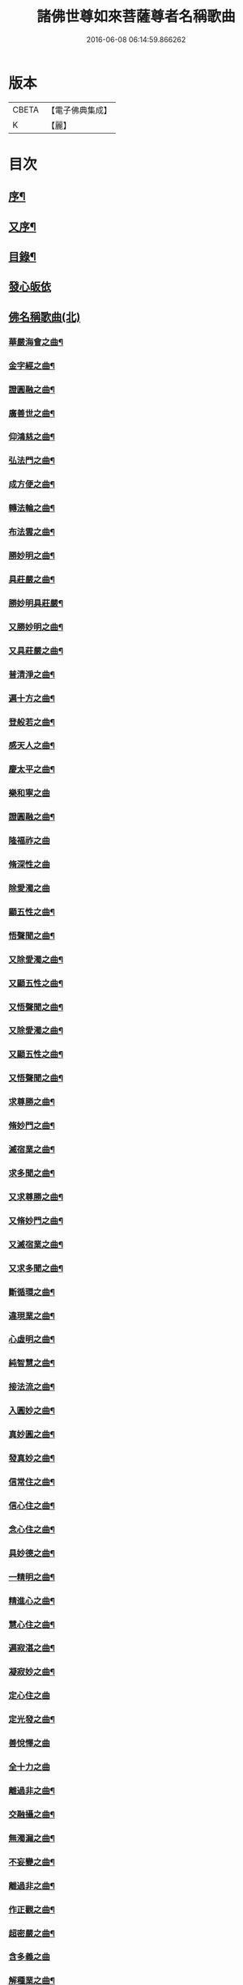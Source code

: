 #+TITLE: 諸佛世尊如來菩薩尊者名稱歌曲 
#+DATE: 2016-06-08 06:14:59.866262

* 版本
 |     CBETA|【電子佛典集成】|
 |         K|【麗】     |

* 目次
** [[file:KR6s0065_001.txt::001-0331a1][序¶]]
** [[file:KR6s0065_001.txt::001-0333a6][又序¶]]
** [[file:KR6s0065_001.txt::001-0341a7][目錄¶]]
** [[file:KR6s0065_001.txt::001-0354a1][發心皈依]]
** [[file:KR6s0065_001.txt::001-0355a2][佛名稱歌曲(北)]]
*** [[file:KR6s0065_001.txt::001-0355a3][華嚴海會之曲¶]]
*** [[file:KR6s0065_002.txt::002-0363a2][金字經之曲¶]]
*** [[file:KR6s0065_002.txt::002-0368b7][證圓融之曲¶]]
*** [[file:KR6s0065_002.txt::002-0373a4][廣善世之曲¶]]
*** [[file:KR6s0065_002.txt::002-0385b9][仰鴻慈之曲¶]]
*** [[file:KR6s0065_002.txt::002-0387b9][弘法門之曲¶]]
*** [[file:KR6s0065_003.txt::003-0395a2][成方便之曲¶]]
*** [[file:KR6s0065_003.txt::003-0396b9][轉法輪之曲¶]]
*** [[file:KR6s0065_003.txt::003-0398a9][布法雲之曲¶]]
*** [[file:KR6s0065_003.txt::003-0400a9][勝妙明之曲¶]]
*** [[file:KR6s0065_003.txt::003-0400b3][具莊嚴之曲¶]]
*** [[file:KR6s0065_003.txt::003-0400b8][勝妙明具莊嚴¶]]
*** [[file:KR6s0065_003.txt::003-0401a5][又勝妙明之曲¶]]
*** [[file:KR6s0065_003.txt::003-0401a9][又具莊嚴之曲¶]]
*** [[file:KR6s0065_003.txt::003-0411b2][普清淨之曲¶]]
*** [[file:KR6s0065_003.txt::003-0411b8][遍十方之曲¶]]
*** [[file:KR6s0065_003.txt::003-0421a2][登般若之曲¶]]
*** [[file:KR6s0065_004.txt::004-0425a2][感天人之曲¶]]
*** [[file:KR6s0065_004.txt::004-0430b3][慶太平之曲¶]]
*** [[file:KR6s0065_004.txt::004-0434b10][樂和寧之曲]]
*** [[file:KR6s0065_004.txt::004-0435a5][證圓融之曲¶]]
*** [[file:KR6s0065_004.txt::004-0438a10][隆福祚之曲]]
*** [[file:KR6s0065_004.txt::004-0444b10][脩深性之曲]]
*** [[file:KR6s0065_004.txt::004-0448b10][除愛濁之曲]]
*** [[file:KR6s0065_004.txt::004-0449a5][顯五性之曲¶]]
*** [[file:KR6s0065_004.txt::004-0449b5][悟聲聞之曲¶]]
*** [[file:KR6s0065_004.txt::004-0449b10][又除愛濁之曲¶]]
*** [[file:KR6s0065_004.txt::004-0450a4][又顯五性之曲¶]]
*** [[file:KR6s0065_004.txt::004-0450b4][又悟聲聞之曲¶]]
*** [[file:KR6s0065_004.txt::004-0450b9][又除愛濁之曲¶]]
*** [[file:KR6s0065_004.txt::004-0451a3][又顯五性之曲¶]]
*** [[file:KR6s0065_004.txt::004-0451b3][又悟聲聞之曲¶]]
*** [[file:KR6s0065_004.txt::004-0451b8][求尊勝之曲¶]]
*** [[file:KR6s0065_004.txt::004-0452a3][脩妙門之曲¶]]
*** [[file:KR6s0065_004.txt::004-0452a8][滅宿業之曲¶]]
*** [[file:KR6s0065_004.txt::004-0452b2][求多聞之曲¶]]
*** [[file:KR6s0065_004.txt::004-0452b5][又求尊勝之曲¶]]
*** [[file:KR6s0065_004.txt::004-0452b10][又脩妙門之曲¶]]
*** [[file:KR6s0065_004.txt::004-0453a5][又滅宿業之曲¶]]
*** [[file:KR6s0065_004.txt::004-0453a9][又求多聞之曲¶]]
*** [[file:KR6s0065_005.txt::005-0455a2][斷循環之曲¶]]
*** [[file:KR6s0065_005.txt::005-0455b5][違現業之曲¶]]
*** [[file:KR6s0065_005.txt::005-0456a3][心虛明之曲¶]]
*** [[file:KR6s0065_005.txt::005-0456a9][純智慧之曲¶]]
*** [[file:KR6s0065_005.txt::005-0456b7][接法流之曲¶]]
*** [[file:KR6s0065_005.txt::005-0457a3][入圓妙之曲¶]]
*** [[file:KR6s0065_005.txt::005-0457b7][真妙圓之曲¶]]
*** [[file:KR6s0065_005.txt::005-0458a9][發真妙之曲¶]]
*** [[file:KR6s0065_005.txt::005-0458b7][信常住之曲¶]]
*** [[file:KR6s0065_005.txt::005-0459a9][信心住之曲¶]]
*** [[file:KR6s0065_005.txt::005-0459b9][念心住之曲¶]]
*** [[file:KR6s0065_005.txt::005-0460a9][具妙德之曲¶]]
*** [[file:KR6s0065_005.txt::005-0460b7][一精明之曲¶]]
*** [[file:KR6s0065_005.txt::005-0461a5][精進心之曲¶]]
*** [[file:KR6s0065_005.txt::005-0461b3][慧心住之曲¶]]
*** [[file:KR6s0065_005.txt::005-0462a5][遍寂湛之曲¶]]
*** [[file:KR6s0065_005.txt::005-0462b5][凝寂妙之曲¶]]
*** [[file:KR6s0065_005.txt::005-0462b10][定心住之曲]]
*** [[file:KR6s0065_005.txt::005-0463b7][定光發之曲¶]]
*** [[file:KR6s0065_005.txt::005-0464a10][善悅懌之曲]]
*** [[file:KR6s0065_005.txt::005-0464b10][全十力之曲]]
*** [[file:KR6s0065_005.txt::005-0465a7][離過非之曲¶]]
*** [[file:KR6s0065_005.txt::005-0465b9][交融攝之曲¶]]
*** [[file:KR6s0065_005.txt::005-0466b9][無濁漏之曲¶]]
*** [[file:KR6s0065_005.txt::005-0467b4][不妄變之曲¶]]
*** [[file:KR6s0065_005.txt::005-0468b4][離過非之曲¶]]
*** [[file:KR6s0065_005.txt::005-0469a9][作正觀之曲¶]]
*** [[file:KR6s0065_005.txt::005-0471a6][超密嚴之曲¶]]
*** [[file:KR6s0065_005.txt::005-0471b10][含多義之曲]]
*** [[file:KR6s0065_005.txt::005-0475b6][解種業之曲¶]]
*** [[file:KR6s0065_005.txt::005-0476b4][證不退之曲¶]]
*** [[file:KR6s0065_005.txt::005-0477b9][聚灌頂之曲¶]]
*** [[file:KR6s0065_005.txt::005-0479a4][傳法偈之曲¶]]
*** [[file:KR6s0065_005.txt::005-0480a9][得安隱之曲¶]]
*** [[file:KR6s0065_005.txt::005-0481b4][樂住法之曲¶]]
*** [[file:KR6s0065_005.txt::005-0482b4][滅受想之曲¶]]
*** [[file:KR6s0065_005.txt::005-0483b4][善利益之曲¶]]
*** [[file:KR6s0065_005.txt::005-0483b10][無盡行之曲]]
*** [[file:KR6s0065_005.txt::005-0484a6][具靈相之曲¶]]
*** [[file:KR6s0065_005.txt::005-0484a10][頓覺悟之曲]]
*** [[file:KR6s0065_005.txt::005-0484b7][具妙德之曲¶]]
*** [[file:KR6s0065_005.txt::005-0485a3][歡喜行之曲¶]]
*** [[file:KR6s0065_005.txt::005-0485a10][善現行之曲]]
*** [[file:KR6s0065_005.txt::005-0485b5][不退心之曲¶]]
*** [[file:KR6s0065_005.txt::005-0486b5][回慈光之曲¶]]
** [[file:KR6s0065_005.txt::005-0487b9][世尊名稱歌曲(北)]]
*** [[file:KR6s0065_005.txt::005-0487b10][隆福祚之曲¶]]
*** [[file:KR6s0065_005.txt::005-0488a6][勝妙明之曲¶]]
*** [[file:KR6s0065_005.txt::005-0488a10][具莊嚴之曲¶]]
** [[file:KR6s0065_006.txt::006-0489a1][如來名稱歌曲(北)]]
*** [[file:KR6s0065_006.txt::006-0489a2][弘三界之曲¶]]
*** [[file:KR6s0065_006.txt::006-0491b5][普清淨之曲¶]]
*** [[file:KR6s0065_006.txt::006-0491b10][遍十方之曲]]
*** [[file:KR6s0065_006.txt::006-0492a5][慶太平之曲¶]]
*** [[file:KR6s0065_006.txt::006-0492b3][勝妙明之曲¶]]
*** [[file:KR6s0065_006.txt::006-0492b7][具莊嚴之曲¶]]
*** [[file:KR6s0065_006.txt::006-0493a10][利自它之曲]]
*** [[file:KR6s0065_006.txt::006-0493b5][證自在之曲¶]]
*** [[file:KR6s0065_006.txt::006-0493b8][斷障礙之曲¶]]
*** [[file:KR6s0065_006.txt::006-0496a4][勸修行之曲¶]]
*** [[file:KR6s0065_006.txt::006-0497b4][善調伏之曲¶]]
*** [[file:KR6s0065_006.txt::006-0499a7][報恩義之曲¶]]
*** [[file:KR6s0065_006.txt::006-0501a7][妙因緣之曲¶]]
*** [[file:KR6s0065_006.txt::006-0502b7][廣解脫之曲¶]]
*** [[file:KR6s0065_006.txt::006-0502b10][修福田之曲]]
*** [[file:KR6s0065_006.txt::006-0505a2][表勝義之曲¶]]
*** [[file:KR6s0065_006.txt::006-0506a7][離諸幻之曲¶]]
*** [[file:KR6s0065_006.txt::006-0507b2][隆善道之曲¶]]
*** [[file:KR6s0065_006.txt::006-0508b2][濟沉迷之曲¶]]
*** [[file:KR6s0065_006.txt::006-0510b2][現莊嚴之曲¶]]
*** [[file:KR6s0065_006.txt::006-0511b7][洽雍熙之曲¶]]
*** [[file:KR6s0065_006.txt::006-0513a7][信本覺之曲¶]]
*** [[file:KR6s0065_006.txt::006-0514b5][超無漏之曲¶]]
*** [[file:KR6s0065_006.txt::006-0516a3][示法空之曲¶]]
*** [[file:KR6s0065_006.txt::006-0517a10][依定慧之曲]]
*** [[file:KR6s0065_006.txt::006-0517b4][淨涅槃之曲¶]]
*** [[file:KR6s0065_007.txt::007-0519a2][勝結緣之曲¶]]
*** [[file:KR6s0065_007.txt::007-0520b8][具種智之曲¶]]
*** [[file:KR6s0065_007.txt::007-0521a6][攝有情之曲¶]]
*** [[file:KR6s0065_007.txt::007-0521b4][長功德之曲¶]]
*** [[file:KR6s0065_007.txt::007-0521b10][念如意之曲¶]]
*** [[file:KR6s0065_007.txt::007-0522b2][大安樂之曲¶]]
*** [[file:KR6s0065_007.txt::007-0522b10][持眾緣之曲¶]]
*** [[file:KR6s0065_007.txt::007-0523a10][演甘露之曲¶]]
*** [[file:KR6s0065_007.txt::007-0523b6][遍法雨之曲¶]]
*** [[file:KR6s0065_007.txt::007-0528a10][等無量之曲¶]]
*** [[file:KR6s0065_007.txt::007-0530b5][除愛濁之曲¶]]
*** [[file:KR6s0065_007.txt::007-0530b9][顯五性之曲¶]]
*** [[file:KR6s0065_007.txt::007-0531a9][悟聲聞之曲¶]]
*** [[file:KR6s0065_007.txt::007-0531b4][又除愛濁之曲¶]]
*** [[file:KR6s0065_007.txt::007-0531b8][又顯五性之曲¶]]
*** [[file:KR6s0065_007.txt::007-0532a8][又悟聲聞之曲¶]]
*** [[file:KR6s0065_007.txt::007-0532b3][又除愛濁之曲¶]]
*** [[file:KR6s0065_007.txt::007-0532b7][又顯五性之曲¶]]
*** [[file:KR6s0065_007.txt::007-0533a7][又悟聲聞之曲¶]]
*** [[file:KR6s0065_007.txt::007-0533b2][又除愛濁之曲¶]]
*** [[file:KR6s0065_007.txt::007-0533b6][又顯五性之曲¶]]
*** [[file:KR6s0065_007.txt::007-0534a6][又悟聲聞之曲¶]]
*** [[file:KR6s0065_007.txt::007-0534a10][又除愛濁之曲]]
*** [[file:KR6s0065_007.txt::007-0534b5][又顯五性之曲¶]]
*** [[file:KR6s0065_007.txt::007-0535a5][又悟聲聞之曲¶]]
*** [[file:KR6s0065_007.txt::007-0535a10][又除愛濁之曲¶]]
*** [[file:KR6s0065_007.txt::007-0535b4][又顯五性之曲¶]]
*** [[file:KR6s0065_007.txt::007-0536a4][又悟聲聞之曲¶]]
*** [[file:KR6s0065_007.txt::007-0536a9][又除愛濁之曲¶]]
*** [[file:KR6s0065_007.txt::007-0536b3][又顯五性之曲¶]]
*** [[file:KR6s0065_007.txt::007-0537a3][又悟聲聞之曲¶]]
*** [[file:KR6s0065_007.txt::007-0537a8][又除愛濁之曲¶]]
*** [[file:KR6s0065_007.txt::007-0537b2][又顯五性之曲¶]]
*** [[file:KR6s0065_007.txt::007-0538a2][又悟聲聞之曲¶]]
*** [[file:KR6s0065_007.txt::007-0538a7][又除愛濁之曲¶]]
*** [[file:KR6s0065_007.txt::007-0538a10][又顯五性之曲]]
*** [[file:KR6s0065_007.txt::007-0538b10][又悟聲聞之曲]]
*** [[file:KR6s0065_008.txt::008-0541a2][交融攝之曲¶]]
*** [[file:KR6s0065_008.txt::008-0541a9][無濁漏之曲]]
*** [[file:KR6s0065_008.txt::008-0541b7][不妄變之曲¶]]
*** [[file:KR6s0065_008.txt::008-0542a5][離過非之曲¶]]
*** [[file:KR6s0065_008.txt::008-0542a10][超密嚴之曲]]
*** [[file:KR6s0065_008.txt::008-0542b7][統眾德之曲¶]]
*** [[file:KR6s0065_008.txt::008-0543a8][求尊勝之曲¶]]
*** [[file:KR6s0065_008.txt::008-0543b8][解脫慧之曲¶]]
*** [[file:KR6s0065_008.txt::008-0544a8][依正因之曲¶]]
*** [[file:KR6s0065_008.txt::008-0544b4][全十力之曲¶]]
*** [[file:KR6s0065_008.txt::008-0544b10][摧魔軍之曲¶]]
*** [[file:KR6s0065_008.txt::008-0545a6][興頓漸之曲¶]]
*** [[file:KR6s0065_008.txt::008-0545b2][本起因之曲¶]]
*** [[file:KR6s0065_008.txt::008-0545b10][照真體之曲¶]]
*** [[file:KR6s0065_008.txt::008-0546a6][滅夢幻之曲¶]]
*** [[file:KR6s0065_008.txt::008-0546b2][顯因行之曲¶]]
*** [[file:KR6s0065_008.txt::008-0547a6][決擇悟之曲¶]]
*** [[file:KR6s0065_008.txt::008-0547b8][窮疑念之曲¶]]
*** [[file:KR6s0065_008.txt::008-0548a10][斷輪迴之曲¶]]
*** [[file:KR6s0065_008.txt::008-0549a2][搜隱障之曲¶]]
*** [[file:KR6s0065_008.txt::008-0549b4][攝多門之曲¶]]
*** [[file:KR6s0065_008.txt::008-0550a2][被三根之曲¶]]
*** [[file:KR6s0065_008.txt::008-0550a10][修深性之曲¶]]
*** [[file:KR6s0065_008.txt::008-0550b8][事明師之曲¶]]
*** [[file:KR6s0065_008.txt::008-0551a6][詮一理之曲¶]]
*** [[file:KR6s0065_008.txt::008-0552a4][隨機教之曲¶]]
*** [[file:KR6s0065_008.txt::008-0552b6][隨它意之曲¶]]
*** [[file:KR6s0065_008.txt::008-0553a10][顯通別之曲¶]]
*** [[file:KR6s0065_008.txt::008-0556b3][辨權實之曲¶]]
*** [[file:KR6s0065_008.txt::008-0560a8][淨根本之曲¶]]
*** [[file:KR6s0065_008.txt::008-0562b3][盡法源之曲¶]]
*** [[file:KR6s0065_008.txt::008-0563b8][漸增進之曲¶]]
*** [[file:KR6s0065_008.txt::008-0564b8][詮分齊之曲¶]]
*** [[file:KR6s0065_009.txt::009-0567a2][上知見之曲¶]]
*** [[file:KR6s0065_009.txt::009-0567a5][極深奧之曲¶]]
*** [[file:KR6s0065_009.txt::009-0567a9][微妙義之曲¶]]
*** [[file:KR6s0065_009.txt::009-0567b4][會同志之曲¶]]
*** [[file:KR6s0065_009.txt::009-0567b8][捨愛性之曲¶]]
*** [[file:KR6s0065_009.txt::009-0567b10][舍十惡之曲]]
*** [[file:KR6s0065_009.txt::009-0568a4][樂十善之曲¶]]
*** [[file:KR6s0065_009.txt::009-0568a7][增上善之曲¶]]
*** [[file:KR6s0065_009.txt::009-0568a10][含多義之曲]]
*** [[file:KR6s0065_009.txt::009-0568b4][生善慧之曲¶]]
*** [[file:KR6s0065_009.txt::009-0568b8][修戒行之曲¶]]
*** [[file:KR6s0065_009.txt::009-0568b10][安禪定之曲]]
*** [[file:KR6s0065_009.txt::009-0569a4][乘圓機之曲¶]]
*** [[file:KR6s0065_009.txt::009-0569a7][向金輪之曲¶]]
*** [[file:KR6s0065_009.txt::009-0569a10][通教法之曲]]
*** [[file:KR6s0065_009.txt::009-0569b5][性全成之曲¶]]
*** [[file:KR6s0065_009.txt::009-0569b8][值佛世之曲¶]]
*** [[file:KR6s0065_009.txt::009-0570a3][具六根之曲¶]]
*** [[file:KR6s0065_009.txt::009-0570a7][聞正法之曲¶]]
*** [[file:KR6s0065_009.txt::009-0570a10][勝如意之曲]]
*** [[file:KR6s0065_009.txt::009-0570b4][弘究竟之曲¶]]
*** [[file:KR6s0065_009.txt::009-0570b9][又上知見之曲¶]]
*** [[file:KR6s0065_009.txt::009-0571a2][又極深奧之曲¶]]
*** [[file:KR6s0065_009.txt::009-0571a6][又微妙義之曲¶]]
*** [[file:KR6s0065_009.txt::009-0571a10][又會同志之曲¶]]
*** [[file:KR6s0065_009.txt::009-0571b4][又捨愛性之曲¶]]
*** [[file:KR6s0065_009.txt::009-0571b7][又舍十惡之曲¶]]
*** [[file:KR6s0065_009.txt::009-0571b10][又樂十善之曲¶]]
*** [[file:KR6s0065_009.txt::009-0572a3][又增上善之曲¶]]
*** [[file:KR6s0065_009.txt::009-0572a7][又含多義之曲¶]]
*** [[file:KR6s0065_009.txt::009-0572a10][又生善慧之曲¶]]
*** [[file:KR6s0065_009.txt::009-0572b4][又修戒行之曲¶]]
*** [[file:KR6s0065_009.txt::009-0572b7][又安禪定之曲¶]]
*** [[file:KR6s0065_009.txt::009-0572b10][又乘圓機之曲¶]]
*** [[file:KR6s0065_009.txt::009-0573a3][又向金輪之曲¶]]
*** [[file:KR6s0065_009.txt::009-0573a7][又通教法之曲¶]]
*** [[file:KR6s0065_009.txt::009-0573a10][又性全成之曲]]
*** [[file:KR6s0065_009.txt::009-0573b4][又值佛世之曲¶]]
*** [[file:KR6s0065_009.txt::009-0573b9][又具六根之曲¶]]
*** [[file:KR6s0065_009.txt::009-0574a3][又聞正法之曲¶]]
*** [[file:KR6s0065_009.txt::009-0574a7][又勝如意之曲¶]]
*** [[file:KR6s0065_009.txt::009-0574a10][又弘究竟之曲¶]]
*** [[file:KR6s0065_009.txt::009-0574b5][又上知見之曲¶]]
*** [[file:KR6s0065_009.txt::009-0574b8][又極深奧之曲¶]]
*** [[file:KR6s0065_009.txt::009-0575a2][又微妙義之曲¶]]
*** [[file:KR6s0065_009.txt::009-0575a6][又會同志之曲¶]]
*** [[file:KR6s0065_009.txt::009-0575a10][又捨愛性之曲¶]]
*** [[file:KR6s0065_009.txt::009-0575b3][又舍十惡之曲¶]]
*** [[file:KR6s0065_009.txt::009-0575b6][又樂十善之曲¶]]
*** [[file:KR6s0065_009.txt::009-0575b9][又增上善之曲¶]]
*** [[file:KR6s0065_009.txt::009-0576a3][又含多義之曲¶]]
*** [[file:KR6s0065_009.txt::009-0576a6][又生善慧之曲¶]]
*** [[file:KR6s0065_009.txt::009-0576a10][又修戒行之曲¶]]
*** [[file:KR6s0065_009.txt::009-0576b3][又安禪定之曲¶]]
*** [[file:KR6s0065_009.txt::009-0576b6][又乘圓機之曲¶]]
*** [[file:KR6s0065_009.txt::009-0576b9][又向金輪之曲¶]]
*** [[file:KR6s0065_009.txt::009-0577a3][又通教法之曲¶]]
*** [[file:KR6s0065_009.txt::009-0577a7][又性全成之曲¶]]
*** [[file:KR6s0065_009.txt::009-0577a10][又值佛世之曲¶]]
*** [[file:KR6s0065_009.txt::009-0577b5][又具六根之曲¶]]
*** [[file:KR6s0065_009.txt::009-0577b9][又聞正法之曲¶]]
*** [[file:KR6s0065_009.txt::009-0578a3][又勝如意之曲¶]]
*** [[file:KR6s0065_009.txt::009-0578a6][又弘究竟之曲¶]]
*** [[file:KR6s0065_009.txt::009-0578a10][又上知見之曲]]
*** [[file:KR6s0065_009.txt::009-0578b4][又極深奧之曲¶]]
*** [[file:KR6s0065_009.txt::009-0578b8][又微妙義之曲¶]]
*** [[file:KR6s0065_009.txt::009-0579a2][又會同志之曲¶]]
*** [[file:KR6s0065_009.txt::009-0579a6][又捨愛性之曲¶]]
*** [[file:KR6s0065_009.txt::009-0579a9][又舍十惡之曲¶]]
*** [[file:KR6s0065_009.txt::009-0579b2][又樂十善之曲¶]]
*** [[file:KR6s0065_009.txt::009-0579b5][又增上善之曲¶]]
*** [[file:KR6s0065_009.txt::009-0579b9][又含多義之曲¶]]
*** [[file:KR6s0065_009.txt::009-0580a2][又生善慧之曲¶]]
*** [[file:KR6s0065_009.txt::009-0580a6][又修戒行之曲¶]]
*** [[file:KR6s0065_009.txt::009-0580a9][又安禪定之曲¶]]
*** [[file:KR6s0065_009.txt::009-0580b2][又乘圓機之曲¶]]
*** [[file:KR6s0065_009.txt::009-0580b5][又向金輪之曲¶]]
*** [[file:KR6s0065_009.txt::009-0580b9][又通教法之曲¶]]
*** [[file:KR6s0065_009.txt::009-0581a3][又性全成之曲¶]]
*** [[file:KR6s0065_009.txt::009-0581a6][又值佛世之曲¶]]
*** [[file:KR6s0065_009.txt::009-0581a10][又具六根之曲]]
*** [[file:KR6s0065_009.txt::009-0581b5][又聞正法之曲¶]]
*** [[file:KR6s0065_009.txt::009-0581b9][又勝如意之曲¶]]
*** [[file:KR6s0065_009.txt::009-0582a2][又弘究竟之曲¶]]
*** [[file:KR6s0065_009.txt::009-0582a7][又上知見之曲¶]]
*** [[file:KR6s0065_009.txt::009-0582a10][又極深奧之曲¶]]
*** [[file:KR6s0065_009.txt::009-0582b4][又微妙義之曲¶]]
*** [[file:KR6s0065_009.txt::009-0582b8][又會同志之曲¶]]
*** [[file:KR6s0065_009.txt::009-0583a2][又捨愛性之曲¶]]
*** [[file:KR6s0065_009.txt::009-0583a5][又舍十惡之曲¶]]
*** [[file:KR6s0065_009.txt::009-0583a8][又樂十善之曲¶]]
*** [[file:KR6s0065_009.txt::009-0583a10][又增上善之曲]]
*** [[file:KR6s0065_009.txt::009-0583b5][又含多義之曲¶]]
*** [[file:KR6s0065_009.txt::009-0583b8][又生善慧之曲¶]]
*** [[file:KR6s0065_009.txt::009-0584a2][又修戒行之曲¶]]
*** [[file:KR6s0065_009.txt::009-0584a5][又安禪定之曲¶]]
*** [[file:KR6s0065_009.txt::009-0584a8][又乘圓機之曲¶]]
*** [[file:KR6s0065_009.txt::009-0584a10][又向金輪之曲]]
*** [[file:KR6s0065_009.txt::009-0584b5][又通教法之曲¶]]
*** [[file:KR6s0065_009.txt::009-0584b9][又性全成之曲¶]]
*** [[file:KR6s0065_009.txt::009-0585a2][又值佛世之曲¶]]
*** [[file:KR6s0065_009.txt::009-0585a7][又具六根之曲¶]]
*** [[file:KR6s0065_009.txt::009-0585a10][又聞正法之曲]]
*** [[file:KR6s0065_009.txt::009-0585b5][又勝如意之曲¶]]
*** [[file:KR6s0065_009.txt::009-0585b8][又弘究竟之曲¶]]
*** [[file:KR6s0065_009.txt::009-0586a3][厭業道之曲¶]]
*** [[file:KR6s0065_009.txt::009-0586b3][遣違順之曲¶]]
*** [[file:KR6s0065_009.txt::009-0586b10][成聖道之曲]]
*** [[file:KR6s0065_009.txt::009-0587a10][除二障之曲]]
*** [[file:KR6s0065_009.txt::009-0587b10][順覺性之曲]]
*** [[file:KR6s0065_009.txt::009-0588b3][斷解礙之曲¶]]
*** [[file:KR6s0065_009.txt::009-0589a3][入無餘之曲¶]]
*** [[file:KR6s0065_009.txt::009-0589a9][真淨明之曲¶]]
*** [[file:KR6s0065_009.txt::009-0589b7][徹靈通之曲¶]]
*** [[file:KR6s0065_009.txt::009-0590a7][信成就之曲¶]]
*** [[file:KR6s0065_009.txt::009-0590b5][唯一心之曲¶]]
*** [[file:KR6s0065_009.txt::009-0590b10][生善慧之曲]]
*** [[file:KR6s0065_009.txt::009-0591a9][住法會之曲¶]]
*** [[file:KR6s0065_009.txt::009-0592a3][去妄執之曲¶]]
*** [[file:KR6s0065_009.txt::009-0592b3][顯真際之曲¶]]
*** [[file:KR6s0065_009.txt::009-0593a5][離幻化之曲¶]]
*** [[file:KR6s0065_009.txt::009-0593b3][無所離之曲¶]]
*** [[file:KR6s0065_009.txt::009-0593b10][法緣會之曲]]
*** [[file:KR6s0065_009.txt::009-0594a9][法實相之曲¶]]
*** [[file:KR6s0065_009.txt::009-0594b7][不染塵之曲¶]]
*** [[file:KR6s0065_009.txt::009-0595a5][直結盡之曲¶]]
*** [[file:KR6s0065_009.txt::009-0595a10][辨惑滯之曲]]
*** [[file:KR6s0065_009.txt::009-0595b9][耀玄鑒之曲¶]]
*** [[file:KR6s0065_009.txt::009-0596a7][會同志之曲¶]]
*** [[file:KR6s0065_010.txt::010-0597a2][作正觀之曲¶]]
*** [[file:KR6s0065_010.txt::010-0598b10][離過非之曲¶]]
*** [[file:KR6s0065_010.txt::010-0599b2][能詮教之曲¶]]
*** [[file:KR6s0065_010.txt::010-0599b6][闡如來之曲¶]]
*** [[file:KR6s0065_010.txt::010-0600b3][證不退之曲¶]]
*** [[file:KR6s0065_010.txt::010-0601b8][聚灌頂之曲¶]]
*** [[file:KR6s0065_010.txt::010-0603a3][傳法偈之曲¶]]
*** [[file:KR6s0065_010.txt::010-0604a8][得安隱之曲¶]]
*** [[file:KR6s0065_010.txt::010-0605b3][見同解之曲¶]]
*** [[file:KR6s0065_010.txt::010-0605b6][具多名之曲¶]]
*** [[file:KR6s0065_010.txt::010-0607a9][時解脫之曲¶]]
*** [[file:KR6s0065_010.txt::010-0608a4][尊重行之曲¶]]
*** [[file:KR6s0065_010.txt::010-0609b9][戒自在之曲¶]]
*** [[file:KR6s0065_010.txt::010-0611a9][治地住之曲¶]]
*** [[file:KR6s0065_010.txt::010-0613a9][入圓成之曲¶]]
*** [[file:KR6s0065_010.txt::010-0614b4][不退心之曲¶]]
*** [[file:KR6s0065_010.txt::010-0616a10][善利益之曲¶]]
*** [[file:KR6s0065_010.txt::010-0618a5][無盡行之曲¶]]
*** [[file:KR6s0065_010.txt::010-0619a10][具靈相之曲¶]]
*** [[file:KR6s0065_010.txt::010-0621b10][頓覺悟之曲¶]]
*** [[file:KR6s0065_010.txt::010-0623a10][具妙德之曲¶]]
*** [[file:KR6s0065_010.txt::010-0624b10][歡喜行之曲¶]]
*** [[file:KR6s0065_010.txt::010-0626b10][善現行之曲¶]]
** [[file:KR6s0065_011.txt::011-0629a2][菩薩名稱歌曲(北)]]
*** [[file:KR6s0065_011.txt::011-0629a3][弘法門之曲¶]]
*** [[file:KR6s0065_011.txt::011-0629b2][闡菩提之曲¶]]
*** [[file:KR6s0065_011.txt::011-0631b2][華嚴海會之曲¶]]
*** [[file:KR6s0065_011.txt::011-0632b3][證圓融之曲¶]]
*** [[file:KR6s0065_011.txt::011-0633a2][啟正念之曲¶]]
*** [[file:KR6s0065_011.txt::011-0633a7][達正慧之曲¶]]
*** [[file:KR6s0065_011.txt::011-0633a10][甚勝妙之曲]]
*** [[file:KR6s0065_011.txt::011-0633b4][成就力之曲¶]]
*** [[file:KR6s0065_011.txt::011-0633b8][世希有之曲¶]]
*** [[file:KR6s0065_011.txt::011-0633b10][又啟正念之曲]]
*** [[file:KR6s0065_011.txt::011-0634a6][又達正慧之曲¶]]
*** [[file:KR6s0065_011.txt::011-0634a10][又甚勝妙之曲¶]]
*** [[file:KR6s0065_011.txt::011-0634b3][又成就力之曲¶]]
*** [[file:KR6s0065_011.txt::011-0634b7][又世若有之曲¶]]
*** [[file:KR6s0065_011.txt::011-0634b10][又啟正念之曲¶]]
*** [[file:KR6s0065_011.txt::011-0635a5][又達正慧之曲¶]]
*** [[file:KR6s0065_011.txt::011-0635a9][又甚勝妙之曲¶]]
*** [[file:KR6s0065_011.txt::011-0635b2][又成就力之曲¶]]
*** [[file:KR6s0065_011.txt::011-0635b6][又世希有之曲¶]]
*** [[file:KR6s0065_011.txt::011-0635b9][又啟正念之曲¶]]
*** [[file:KR6s0065_011.txt::011-0636a4][又達正慧之曲¶]]
*** [[file:KR6s0065_011.txt::011-0636a8][又甚勝妙之曲¶]]
*** [[file:KR6s0065_011.txt::011-0636a10][又成就力之曲]]
*** [[file:KR6s0065_011.txt::011-0636b5][又世希有之曲¶]]
*** [[file:KR6s0065_011.txt::011-0636b8][又啟正念之曲¶]]
*** [[file:KR6s0065_011.txt::011-0637a3][又達正慧之曲¶]]
*** [[file:KR6s0065_011.txt::011-0637a7][又甚勝妙之曲¶]]
*** [[file:KR6s0065_011.txt::011-0637a10][又成就力之曲¶]]
*** [[file:KR6s0065_011.txt::011-0637b4][又世希有之曲¶]]
*** [[file:KR6s0065_011.txt::011-0637b7][護法界之曲¶]]
*** [[file:KR6s0065_011.txt::011-0638b2][現圓通之曲¶]]
*** [[file:KR6s0065_011.txt::011-0639b7][示真法之曲¶]]
*** [[file:KR6s0065_011.txt::011-0640b2][說勝行之曲¶]]
*** [[file:KR6s0065_011.txt::011-0641a7][離欲染之曲¶]]
*** [[file:KR6s0065_011.txt::011-0642a7][總三藏之曲¶]]
*** [[file:KR6s0065_011.txt::011-0643b2][去憍慢之曲¶]]
*** [[file:KR6s0065_011.txt::011-0644b7][化閻浮之曲¶]]
*** [[file:KR6s0065_011.txt::011-0645b7][性融通之曲¶]]
*** [[file:KR6s0065_011.txt::011-0646b7][本覺照之曲¶]]
*** [[file:KR6s0065_011.txt::011-0646b10][具法相之曲]]
*** [[file:KR6s0065_012.txt::012-0649a3][清五濁之曲¶]]
*** [[file:KR6s0065_012.txt::012-0650a8][稱體用之曲¶]]
*** [[file:KR6s0065_012.txt::012-0650b2][引因行之曲¶]]
*** [[file:KR6s0065_012.txt::012-0650b6][成善趣之曲¶]]
*** [[file:KR6s0065_012.txt::012-0651a2][悟正見之曲¶]]
*** [[file:KR6s0065_012.txt::012-0651a6][又稱體用之曲¶]]
*** [[file:KR6s0065_012.txt::012-0651a10][又引因行之曲¶]]
*** [[file:KR6s0065_012.txt::012-0651b4][又成善趣之曲¶]]
*** [[file:KR6s0065_012.txt::012-0651b10][又悟正見之曲¶]]
*** [[file:KR6s0065_012.txt::012-0652a4][又稱體用之曲¶]]
*** [[file:KR6s0065_012.txt::012-0652a8][又引因行之曲¶]]
*** [[file:KR6s0065_012.txt::012-0652b2][又成善趣之曲¶]]
*** [[file:KR6s0065_012.txt::012-0652b8][又悟正見之曲¶]]
*** [[file:KR6s0065_012.txt::012-0653a2][又稱體用之曲¶]]
*** [[file:KR6s0065_012.txt::012-0653a6][又引因行之曲¶]]
*** [[file:KR6s0065_012.txt::012-0653a10][又成善趣之曲¶]]
*** [[file:KR6s0065_012.txt::012-0653b6][又悟正見之曲¶]]
*** [[file:KR6s0065_012.txt::012-0653b10][又稱體用之曲¶]]
*** [[file:KR6s0065_012.txt::012-0654a4][又引因行之曲¶]]
*** [[file:KR6s0065_012.txt::012-0654a8][又成善趣之曲¶]]
*** [[file:KR6s0065_012.txt::012-0654b4][又悟正見之曲¶]]
*** [[file:KR6s0065_012.txt::012-0654b8][利自它之曲¶]]
*** [[file:KR6s0065_012.txt::012-0655a10][熟有緣之曲¶]]
*** [[file:KR6s0065_012.txt::012-0655b9][清淨華之曲¶]]
*** [[file:KR6s0065_012.txt::012-0656b7][開秘密之曲¶]]
*** [[file:KR6s0065_012.txt::012-0658b7][上知見之曲¶]]
*** [[file:KR6s0065_012.txt::012-0659b2][能覺他之曲¶]]
*** [[file:KR6s0065_012.txt::012-0660a7][戒生定之曲¶]]
*** [[file:KR6s0065_012.txt::012-0661b2][斷障礙之曲¶]]
*** [[file:KR6s0065_012.txt::012-0662b7][摧波旬之曲¶]]
*** [[file:KR6s0065_012.txt::012-0663b7][法威德之曲¶]]
*** [[file:KR6s0065_012.txt::012-0664a3][信本覺之曲¶]]
*** [[file:KR6s0065_012.txt::012-0664a7][冥寂照之曲¶]]
*** [[file:KR6s0065_012.txt::012-0664a10][超無漏之曲]]
*** [[file:KR6s0065_012.txt::012-0664b4][斷知見之曲¶]]
*** [[file:KR6s0065_012.txt::012-0664b8][示法空之曲¶]]
*** [[file:KR6s0065_012.txt::012-0664b10][成善趣之曲]]
*** [[file:KR6s0065_012.txt::012-0665a5][又成善趣之曲¶]]
*** [[file:KR6s0065_012.txt::012-0665a9][一乘圓之曲¶]]
*** [[file:KR6s0065_012.txt::012-0665b2][又法威德之曲¶]]
*** [[file:KR6s0065_012.txt::012-0665b8][又信本覺之曲¶]]
*** [[file:KR6s0065_012.txt::012-0666a2][又冥寂照之曲¶]]
*** [[file:KR6s0065_012.txt::012-0666a6][又超無漏之曲¶]]
*** [[file:KR6s0065_012.txt::012-0666a9][又斷知見之曲¶]]
*** [[file:KR6s0065_012.txt::012-0666b3][又示法空之曲¶]]
*** [[file:KR6s0065_012.txt::012-0666b6][又成善趣之曲¶]]
*** [[file:KR6s0065_012.txt::012-0666b10][又成善趣之曲¶]]
*** [[file:KR6s0065_012.txt::012-0667a4][又一乘圓之曲¶]]
*** [[file:KR6s0065_012.txt::012-0667a7][又法威德之曲¶]]
*** [[file:KR6s0065_012.txt::012-0667b3][又信本覺之曲¶]]
*** [[file:KR6s0065_012.txt::012-0667b7][又冥寂照之曲¶]]
*** [[file:KR6s0065_012.txt::012-0667b10][又超無漏之曲]]
*** [[file:KR6s0065_012.txt::012-0668a4][又斷知見之曲¶]]
*** [[file:KR6s0065_012.txt::012-0668a8][又示法空之曲¶]]
*** [[file:KR6s0065_012.txt::012-0668a10][又成善趣之曲]]
*** [[file:KR6s0065_012.txt::012-0668b5][又成善趣之曲¶]]
*** [[file:KR6s0065_012.txt::012-0668b9][又一乘圓之曲¶]]
*** [[file:KR6s0065_012.txt::012-0669a2][又法威德之曲¶]]
*** [[file:KR6s0065_012.txt::012-0669a8][又信本覺之曲¶]]
*** [[file:KR6s0065_012.txt::012-0669b2][又冥寂照之曲¶]]
*** [[file:KR6s0065_012.txt::012-0669b6][又超無漏之曲¶]]
*** [[file:KR6s0065_012.txt::012-0669b9][又斷知見之曲¶]]
*** [[file:KR6s0065_012.txt::012-0670a3][又示法空之曲¶]]
*** [[file:KR6s0065_012.txt::012-0670a6][又成善趣之曲¶]]
*** [[file:KR6s0065_012.txt::012-0670a10][又成善趣之曲¶]]
*** [[file:KR6s0065_012.txt::012-0670b4][又一乘圓之曲¶]]
*** [[file:KR6s0065_012.txt::012-0670b7][又法威德之曲¶]]
*** [[file:KR6s0065_012.txt::012-0671a3][又信本覺之曲¶]]
*** [[file:KR6s0065_012.txt::012-0671a7][又冥寂照之曲¶]]
*** [[file:KR6s0065_012.txt::012-0671a10][又超無漏之曲]]
*** [[file:KR6s0065_012.txt::012-0671b4][又斷知見之曲¶]]
*** [[file:KR6s0065_012.txt::012-0671b8][又示法空之曲¶]]
*** [[file:KR6s0065_012.txt::012-0671b10][又成善趣之曲]]
*** [[file:KR6s0065_012.txt::012-0672a5][又成善趣之曲¶]]
*** [[file:KR6s0065_012.txt::012-0672a9][又一乘圓之曲¶]]
*** [[file:KR6s0065_012.txt::012-0672b2][作正觀之曲¶]]
*** [[file:KR6s0065_012.txt::012-0674a9][離過非之曲¶]]
*** [[file:KR6s0065_012.txt::012-0674b10][別自果之曲]]
*** [[file:KR6s0065_012.txt::012-0675b9][證不退之曲¶]]
*** [[file:KR6s0065_012.txt::012-0676b4][聚灌頂之曲¶]]
*** [[file:KR6s0065_012.txt::012-0677a9][傳法偈之曲¶]]
*** [[file:KR6s0065_012.txt::012-0678a4][得安隱之曲¶]]
*** [[file:KR6s0065_012.txt::012-0678b9][離言說之曲¶]]
*** [[file:KR6s0065_013.txt::013-0681a3][善利益之曲¶]]
*** [[file:KR6s0065_013.txt::013-0682a5][善現行之曲¶]]
*** [[file:KR6s0065_013.txt::013-0682b7][具妙德之曲¶]]
*** [[file:KR6s0065_013.txt::013-0683b5][歡喜行之曲¶]]
*** [[file:KR6s0065_013.txt::013-0684b9][無盡行之曲¶]]
*** [[file:KR6s0065_013.txt::013-0685b4][具靈相之曲¶]]
*** [[file:KR6s0065_013.txt::013-0686a9][頓覺悟之曲¶]]
*** [[file:KR6s0065_013.txt::013-0687a7][戒心住之曲¶]]
*** [[file:KR6s0065_013.txt::013-0688a8][脩行住之曲¶]]
*** [[file:KR6s0065_013.txt::013-0689a3][灌頂住之曲¶]]
*** [[file:KR6s0065_013.txt::013-0690a3][願心住之曲¶]]
*** [[file:KR6s0065_013.txt::013-0691a8][生貴住之曲¶]]
*** [[file:KR6s0065_013.txt::013-0692a3][降伏心之曲¶]]
*** [[file:KR6s0065_013.txt::013-0693a8][得滅度之曲¶]]
*** [[file:KR6s0065_013.txt::013-0694a8][無所住之曲¶]]
*** [[file:KR6s0065_013.txt::013-0695a8][如所教之曲¶]]
*** [[file:KR6s0065_013.txt::013-0696b3][見非相之曲¶]]
*** [[file:KR6s0065_013.txt::013-0697b3][生淨信之曲¶]]
** [[file:KR6s0065_013.txt::013-0698b7][尊者名稱歌曲(北)]]
*** [[file:KR6s0065_013.txt::013-0698b8][恒所覺之曲¶]]
*** [[file:KR6s0065_013.txt::013-0699a6][海潮音之曲¶]]
*** [[file:KR6s0065_013.txt::013-0699b4][無畏施之曲¶]]
*** [[file:KR6s0065_013.txt::013-0699b10][不退住之曲¶]]
*** [[file:KR6s0065_013.txt::013-0700b2][真三昧之曲¶]]
*** [[file:KR6s0065_013.txt::013-0700b10][作正觀之曲¶]]
*** [[file:KR6s0065_013.txt::013-0702b7][離過非之曲¶]]
*** [[file:KR6s0065_013.txt::013-0703a9][不退心之曲¶]]
*** [[file:KR6s0065_013.txt::013-0703b10][入圓成之曲]]
*** [[file:KR6s0065_013.txt::013-0704b6][無盡行之曲¶]]
*** [[file:KR6s0065_013.txt::013-0705a10][心相同之曲]]
*** [[file:KR6s0065_013.txt::013-0706a6][海潮音之曲¶]]
** [[file:KR6s0065_014.txt::014-0709a2][佛名稱歌曲(南)]]
*** [[file:KR6s0065_014.txt::014-0709a3][施平等之曲¶]]
*** [[file:KR6s0065_014.txt::014-0711a4][淨根塵之曲¶]]
*** [[file:KR6s0065_014.txt::014-0713b4][演三乘之曲¶]]
*** [[file:KR6s0065_014.txt::014-0715b4][度眾生之曲¶]]
*** [[file:KR6s0065_014.txt::014-0717b4][超三昧之曲¶]]
*** [[file:KR6s0065_014.txt::014-0720a4][悟實相之曲¶]]
*** [[file:KR6s0065_014.txt::014-0722b4][歸三寶之曲¶]]
*** [[file:KR6s0065_014.txt::014-0724b4][妙吉祥之曲¶]]
*** [[file:KR6s0065_014.txt::014-0727b4][體自然之曲¶]]
*** [[file:KR6s0065_014.txt::014-0730a4][照迷途之曲¶]]
*** [[file:KR6s0065_014.txt::014-0732b4][朗太虛之曲¶]]
*** [[file:KR6s0065_014.txt::014-0734b4][建法幢之曲¶]]
*** [[file:KR6s0065_014.txt::014-0736b4][履真如之曲¶]]
*** [[file:KR6s0065_014.txt::014-0739a4][揚真諦之曲¶]]
*** [[file:KR6s0065_014.txt::014-0741b4][斷迷暗之曲¶]]
*** [[file:KR6s0065_014.txt::014-0744a4][濟沉迷之曲¶]]
*** [[file:KR6s0065_014.txt::014-0745b2][壞染著之曲¶]]
*** [[file:KR6s0065_015.txt::015-0749a3][覺圓妙之曲¶]]
*** [[file:KR6s0065_015.txt::015-0752a4][是名心之曲¶]]
*** [[file:KR6s0065_015.txt::015-0754a4][如是觀之曲¶]]
*** [[file:KR6s0065_015.txt::015-0755b4][斷輪迴之曲¶]]
*** [[file:KR6s0065_015.txt::015-0758a4][無往來之曲¶]]
*** [[file:KR6s0065_015.txt::015-0760a4][心光回之曲¶]]
*** [[file:KR6s0065_015.txt::015-0760a8][漸增進之曲¶]]
*** [[file:KR6s0065_015.txt::015-0760b2][無所離之曲¶]]
*** [[file:KR6s0065_015.txt::015-0760b7][住靜慮之曲¶]]
*** [[file:KR6s0065_015.txt::015-0760b10][清淨慧之曲]]
*** [[file:KR6s0065_015.txt::015-0761a5][依禪定之曲¶]]
*** [[file:KR6s0065_015.txt::015-0761a8][勤脩習之曲¶]]
*** [[file:KR6s0065_015.txt::015-0761a10][稱體用之曲]]
*** [[file:KR6s0065_015.txt::015-0761b5][照清淨之曲¶]]
*** [[file:KR6s0065_015.txt::015-0761b10][大安隱之曲]]
*** [[file:KR6s0065_015.txt::015-0762a7][覺所了之曲¶]]
*** [[file:KR6s0065_015.txt::015-0762a10][妙安住之曲¶]]
*** [[file:KR6s0065_015.txt::015-0762b4][成就意之曲¶]]
*** [[file:KR6s0065_015.txt::015-0762b8][頓覺悟之曲¶]]
*** [[file:KR6s0065_015.txt::015-0763a3][不退住之曲¶]]
*** [[file:KR6s0065_015.txt::015-0763a9][離欲染之曲¶]]
*** [[file:KR6s0065_015.txt::015-0763b2][正心住之曲¶]]
*** [[file:KR6s0065_015.txt::015-0763b5][又妙安住之曲¶]]
*** [[file:KR6s0065_015.txt::015-0763b9][又成就意之曲¶]]
*** [[file:KR6s0065_015.txt::015-0764a3][又頓覺悟之曲¶]]
*** [[file:KR6s0065_015.txt::015-0764a8][又不退住之曲¶]]
*** [[file:KR6s0065_015.txt::015-0764b4][又離欲染之曲¶]]
*** [[file:KR6s0065_015.txt::015-0764b7][又正心住之曲¶]]
*** [[file:KR6s0065_015.txt::015-0764b10][又妙安住之曲¶]]
*** [[file:KR6s0065_015.txt::015-0765a4][又成就意之曲¶]]
*** [[file:KR6s0065_015.txt::015-0765a8][又頓覺悟之曲¶]]
*** [[file:KR6s0065_015.txt::015-0765b3][又不退住之曲¶]]
*** [[file:KR6s0065_015.txt::015-0765b9][又離欲染之曲¶]]
*** [[file:KR6s0065_015.txt::015-0766a2][又正心住之曲¶]]
*** [[file:KR6s0065_015.txt::015-0766a5][又妙安住之曲¶]]
*** [[file:KR6s0065_015.txt::015-0766a9][又成就意之曲¶]]
*** [[file:KR6s0065_015.txt::015-0766b3][又頓覺悟之曲¶]]
*** [[file:KR6s0065_015.txt::015-0766b8][又不退住之曲¶]]
*** [[file:KR6s0065_015.txt::015-0767a4][又離欲染之曲¶]]
*** [[file:KR6s0065_015.txt::015-0767a7][又正心住之曲¶]]
*** [[file:KR6s0065_015.txt::015-0767a10][又妙安住之曲¶]]
*** [[file:KR6s0065_015.txt::015-0767b4][又成就意之曲¶]]
*** [[file:KR6s0065_015.txt::015-0767b8][又頓覺悟之曲¶]]
*** [[file:KR6s0065_015.txt::015-0768a3][又不退住之曲¶]]
*** [[file:KR6s0065_015.txt::015-0768a9][又離欲染之曲¶]]
*** [[file:KR6s0065_015.txt::015-0768b2][又正心住之曲¶]]
*** [[file:KR6s0065_015.txt::015-0768b5][普方聞之曲¶]]
*** [[file:KR6s0065_015.txt::015-0768b8][成就意之曲¶]]
*** [[file:KR6s0065_015.txt::015-0769a3][妙樂天之曲¶]]
*** [[file:KR6s0065_015.txt::015-0769a8][弘法門之曲¶]]
*** [[file:KR6s0065_015.txt::015-0769b2][悅解脫之曲¶]]
*** [[file:KR6s0065_015.txt::015-0769b9][妙圓真之曲¶]]
*** [[file:KR6s0065_015.txt::015-0770a2][又普方聞之曲¶]]
*** [[file:KR6s0065_015.txt::015-0770a5][又成就意之曲¶]]
*** [[file:KR6s0065_015.txt::015-0770a10][又妙樂天之曲¶]]
*** [[file:KR6s0065_015.txt::015-0770b5][又弘法門之曲¶]]
*** [[file:KR6s0065_015.txt::015-0770b9][又悅解脫之曲¶]]
*** [[file:KR6s0065_015.txt::015-0771a6][又妙圓真之曲¶]]
*** [[file:KR6s0065_015.txt::015-0771a9][滿心意之曲¶]]
*** [[file:KR6s0065_015.txt::015-0771b2][增福智之曲¶]]
*** [[file:KR6s0065_015.txt::015-0771b6][布法雲之曲¶]]
*** [[file:KR6s0065_015.txt::015-0771b10][增福智之曲]]
*** [[file:KR6s0065_015.txt::015-0772a5][布法雲之曲¶]]
*** [[file:KR6s0065_015.txt::015-0772a10][定法慧之曲¶]]
*** [[file:KR6s0065_015.txt::015-0772b3][又滿心意之曲¶]]
*** [[file:KR6s0065_015.txt::015-0772b6][又增福智之曲¶]]
*** [[file:KR6s0065_015.txt::015-0772b10][又布法雲之曲¶]]
*** [[file:KR6s0065_015.txt::015-0773a5][又增福智之曲¶]]
*** [[file:KR6s0065_015.txt::015-0773a9][又布法雲之曲¶]]
*** [[file:KR6s0065_015.txt::015-0773b4][又定法慧之曲¶]]
*** [[file:KR6s0065_015.txt::015-0773b7][普見善之曲¶]]
*** [[file:KR6s0065_015.txt::015-0774a5][法界淨之曲¶]]
*** [[file:KR6s0065_015.txt::015-0774a8][又普見善之曲¶]]
*** [[file:KR6s0065_015.txt::015-0774b6][又法界淨之曲¶]]
*** [[file:KR6s0065_015.txt::015-0774b9][益智慧之曲¶]]
*** [[file:KR6s0065_015.txt::015-0776a7][廣法界之曲¶]]
*** [[file:KR6s0065_015.txt::015-0777a7][入緣覺之曲¶]]
*** [[file:KR6s0065_015.txt::015-0779b9][法最勝之曲¶]]
*** [[file:KR6s0065_015.txt::015-0780a5][具足意之曲¶]]
*** [[file:KR6s0065_015.txt::015-0780b5][清淨華之曲¶]]
*** [[file:KR6s0065_015.txt::015-0781a2][頓覺悟之曲¶]]
*** [[file:KR6s0065_015.txt::015-0781b2][解脫慧之曲¶]]
*** [[file:KR6s0065_015.txt::015-0781b10][普娛樂之曲]]
*** [[file:KR6s0065_015.txt::015-0782a8][善悅懌之曲¶]]
** [[file:KR6s0065_016.txt::016-0783a2][如來名稱歌曲(南)]]
*** [[file:KR6s0065_016.txt::016-0783a3][等覺性之曲¶]]
*** [[file:KR6s0065_016.txt::016-0783a7][長功德之曲¶]]
*** [[file:KR6s0065_016.txt::016-0783b2][安禪悅之曲¶]]
*** [[file:KR6s0065_016.txt::016-0783b6][具六種之曲¶]]
*** [[file:KR6s0065_016.txt::016-0783b10][增上慧之曲¶]]
*** [[file:KR6s0065_016.txt::016-0784a4][住究竟之曲¶]]
*** [[file:KR6s0065_016.txt::016-0784a9][具性相之曲¶]]
*** [[file:KR6s0065_016.txt::016-0784b3][啟正見之曲¶]]
*** [[file:KR6s0065_016.txt::016-0784b7][恭敬禮之曲¶]]
*** [[file:KR6s0065_016.txt::016-0784b10][除心垢之曲¶]]
*** [[file:KR6s0065_016.txt::016-0785a6][又等覺性之曲¶]]
*** [[file:KR6s0065_016.txt::016-0785a10][又長功德之曲¶]]
*** [[file:KR6s0065_016.txt::016-0785b4][又安禪悅之曲¶]]
*** [[file:KR6s0065_016.txt::016-0785b8][又具六種之曲¶]]
*** [[file:KR6s0065_016.txt::016-0786a2][又增上慧之曲¶]]
*** [[file:KR6s0065_016.txt::016-0786a6][又住究竟之曲¶]]
*** [[file:KR6s0065_016.txt::016-0786a10][又具性相之曲]]
*** [[file:KR6s0065_016.txt::016-0786b5][又啟正見之曲¶]]
*** [[file:KR6s0065_016.txt::016-0786b9][又恭敬禮之曲¶]]
*** [[file:KR6s0065_016.txt::016-0787a2][又除心垢之曲¶]]
*** [[file:KR6s0065_016.txt::016-0787a8][如華嚴之曲¶]]
*** [[file:KR6s0065_016.txt::016-0788a4][隨感通之曲¶]]
*** [[file:KR6s0065_016.txt::016-0788b9][懷威德之曲¶]]
*** [[file:KR6s0065_016.txt::016-0791a9][增上慧之曲¶]]
*** [[file:KR6s0065_016.txt::016-0792a5][滅煩惱之曲¶]]
*** [[file:KR6s0065_016.txt::016-0792b10][安禪悅之曲]]
*** [[file:KR6s0065_016.txt::016-0793a7][廣無礙之曲¶]]
*** [[file:KR6s0065_016.txt::016-0794a5][總僧祇之曲¶]]
*** [[file:KR6s0065_016.txt::016-0796b10][最妙辯之曲]]
*** [[file:KR6s0065_016.txt::016-0798a6][作妙德之曲¶]]
*** [[file:KR6s0065_016.txt::016-0798b8][觀圓明之曲¶]]
*** [[file:KR6s0065_016.txt::016-0799b4][勸脩行之曲¶]]
*** [[file:KR6s0065_016.txt::016-0800a10][分別惑之曲¶]]
*** [[file:KR6s0065_016.txt::016-0801b10][調伏心之曲¶]]
*** [[file:KR6s0065_016.txt::016-0802a7][救迷情之曲¶]]
*** [[file:KR6s0065_016.txt::016-0802a10][意無違之曲¶]]
*** [[file:KR6s0065_016.txt::016-0802b3][又調伏心之曲¶]]
*** [[file:KR6s0065_016.txt::016-0802b10][又救迷情之曲¶]]
*** [[file:KR6s0065_016.txt::016-0803a3][又意無違之曲¶]]
*** [[file:KR6s0065_016.txt::016-0803a6][又調伏心之曲¶]]
*** [[file:KR6s0065_016.txt::016-0803b3][又救迷情之曲¶]]
*** [[file:KR6s0065_016.txt::016-0803b6][又意無違之曲¶]]
*** [[file:KR6s0065_016.txt::016-0803b9][又調伏心之曲¶]]
*** [[file:KR6s0065_016.txt::016-0804a6][又救迷情之曲¶]]
*** [[file:KR6s0065_016.txt::016-0804a9][又意無違之曲¶]]
*** [[file:KR6s0065_016.txt::016-0804b2][又調伏心之曲¶]]
*** [[file:KR6s0065_016.txt::016-0804b9][又救迷情之曲¶]]
*** [[file:KR6s0065_016.txt::016-0805a2][又意無違之曲¶]]
*** [[file:KR6s0065_017.txt::017-0807a3][無罣礙之曲¶]]
*** [[file:KR6s0065_017.txt::017-0807a6][開密藏之曲¶]]
*** [[file:KR6s0065_017.txt::017-0807b2][信深悟之曲¶]]
*** [[file:KR6s0065_017.txt::017-0807b6][斷循環之曲¶]]
*** [[file:KR6s0065_017.txt::017-0807b10][寂滅海之曲¶]]
*** [[file:KR6s0065_017.txt::017-0808a4][等差別之曲¶]]
*** [[file:KR6s0065_017.txt::017-0808a8][清慧目之曲¶]]
*** [[file:KR6s0065_017.txt::017-0808b2][耀心鏡之曲¶]]
*** [[file:KR6s0065_017.txt::017-0808b5][又無罣礙之曲¶]]
*** [[file:KR6s0065_017.txt::017-0808b8][又開密藏之曲¶]]
*** [[file:KR6s0065_017.txt::017-0809a3][又信深悟之曲¶]]
*** [[file:KR6s0065_017.txt::017-0809a7][又斷循環之曲¶]]
*** [[file:KR6s0065_017.txt::017-0809a10][又寂滅海之曲]]
*** [[file:KR6s0065_017.txt::017-0809b5][又等差別之曲¶]]
*** [[file:KR6s0065_017.txt::017-0809b9][又清慧目之曲¶]]
*** [[file:KR6s0065_017.txt::017-0810a3][又耀心鏡之曲¶]]
*** [[file:KR6s0065_017.txt::017-0810a6][又無罣礙之曲¶]]
*** [[file:KR6s0065_017.txt::017-0810a9][又開密藏之曲¶]]
*** [[file:KR6s0065_017.txt::017-0810b4][又信深悟之曲¶]]
*** [[file:KR6s0065_017.txt::017-0810b8][又斷循環之曲¶]]
*** [[file:KR6s0065_017.txt::017-0811a2][又寂滅海之曲¶]]
*** [[file:KR6s0065_017.txt::017-0811a6][又等差別之曲¶]]
*** [[file:KR6s0065_017.txt::017-0811a10][又清慧目之曲¶]]
*** [[file:KR6s0065_017.txt::017-0811b4][又耀心鏡之曲¶]]
*** [[file:KR6s0065_017.txt::017-0811b7][又無罣礙之曲¶]]
*** [[file:KR6s0065_017.txt::017-0811b10][又開密藏之曲¶]]
*** [[file:KR6s0065_017.txt::017-0812a5][又信深悟之曲¶]]
*** [[file:KR6s0065_017.txt::017-0812a9][又斷循環之曲¶]]
*** [[file:KR6s0065_017.txt::017-0812b3][又寂滅海之曲¶]]
*** [[file:KR6s0065_017.txt::017-0812b7][又等差別之曲¶]]
*** [[file:KR6s0065_017.txt::017-0812b10][又清慧目之曲]]
*** [[file:KR6s0065_017.txt::017-0813a5][又耀心鏡之曲¶]]
*** [[file:KR6s0065_017.txt::017-0813a8][又無罣礙之曲¶]]
*** [[file:KR6s0065_017.txt::017-0813a10][又開密藏之曲]]
*** [[file:KR6s0065_017.txt::017-0813b6][又信深悟之曲¶]]
*** [[file:KR6s0065_017.txt::017-0813b10][又斷循環之曲¶]]
*** [[file:KR6s0065_017.txt::017-0814a4][又寂滅海之曲¶]]
*** [[file:KR6s0065_017.txt::017-0814a8][又等差別之曲¶]]
*** [[file:KR6s0065_017.txt::017-0814b2][又清慧目之曲¶]]
*** [[file:KR6s0065_017.txt::017-0814b6][又耀心鏡之曲¶]]
*** [[file:KR6s0065_017.txt::017-0814b9][信深悟之曲¶]]
*** [[file:KR6s0065_017.txt::017-0815a3][領圓悟之曲¶]]
*** [[file:KR6s0065_017.txt::017-0817b3][入妙趣之曲¶]]
*** [[file:KR6s0065_017.txt::017-0817b8][伏塵勞之曲¶]]
*** [[file:KR6s0065_017.txt::017-0818a2][覺極圓之曲¶]]
*** [[file:KR6s0065_017.txt::017-0818a6][空所空之曲¶]]
*** [[file:KR6s0065_017.txt::017-0818a10][仰慈力之曲]]
*** [[file:KR6s0065_017.txt::017-0818b5][勝妙圓之曲¶]]
*** [[file:KR6s0065_017.txt::017-0818b8][垂範教之曲¶]]
*** [[file:KR6s0065_017.txt::017-0818b10][淨毗尼之曲]]
*** [[file:KR6s0065_017.txt::017-0819a4][又入妙趣之曲¶]]
*** [[file:KR6s0065_017.txt::017-0819a9][又伏塵勞之曲¶]]
*** [[file:KR6s0065_017.txt::017-0819b3][又覺極圓之曲¶]]
*** [[file:KR6s0065_017.txt::017-0819b7][又空所空之曲¶]]
*** [[file:KR6s0065_017.txt::017-0820a2][又仰慈力之曲¶]]
*** [[file:KR6s0065_017.txt::017-0820a6][又勝妙圓之曲¶]]
*** [[file:KR6s0065_017.txt::017-0820a9][又垂範教之曲¶]]
*** [[file:KR6s0065_017.txt::017-0820b2][又淨毗尼之曲¶]]
*** [[file:KR6s0065_017.txt::017-0820b5][得正悟之曲¶]]
*** [[file:KR6s0065_017.txt::017-0821a5][發大願之曲¶]]
*** [[file:KR6s0065_017.txt::017-0821b5][大饒益之曲¶]]
*** [[file:KR6s0065_017.txt::017-0822a5][得開悟之曲¶]]
*** [[file:KR6s0065_017.txt::017-0823a3][覺圓妙之曲¶]]
*** [[file:KR6s0065_017.txt::017-0823b9][入緣覺之曲¶]]
*** [[file:KR6s0065_017.txt::017-0826a10][法最勝之曲]]
*** [[file:KR6s0065_017.txt::017-0826b8][具足意之曲¶]]
*** [[file:KR6s0065_017.txt::017-0827a8][清淨華之曲¶]]
*** [[file:KR6s0065_017.txt::017-0827b5][頓覺悟之曲¶]]
*** [[file:KR6s0065_017.txt::017-0828a5][解脫慧之曲¶]]
*** [[file:KR6s0065_017.txt::017-0828b4][普娛樂之曲¶]]
*** [[file:KR6s0065_017.txt::017-0828b10][善悅懌之曲]]
** [[file:KR6s0065_018.txt::018-0831a2][菩薩名稱歌曲(南)]]
*** [[file:KR6s0065_018.txt::018-0831a3][顯真際之曲¶]]
*** [[file:KR6s0065_018.txt::018-0833b4][徹因果之曲¶]]
*** [[file:KR6s0065_018.txt::018-0837a4][齊聖凡之曲¶]]
*** [[file:KR6s0065_018.txt::018-0841a4][發大願之曲¶]]
*** [[file:KR6s0065_018.txt::018-0841b9][除欲漏之曲¶]]
*** [[file:KR6s0065_018.txt::018-0844a3][光通達之曲¶]]
*** [[file:KR6s0065_018.txt::018-0844b3][依精明之曲¶]]
*** [[file:KR6s0065_018.txt::018-0845b3][入圓明之曲¶]]
*** [[file:KR6s0065_018.txt::018-0846b3][照五蘊之曲¶]]
*** [[file:KR6s0065_018.txt::018-0846b6][究竟覺之曲¶]]
*** [[file:KR6s0065_018.txt::018-0846b10][一法性之曲¶]]
*** [[file:KR6s0065_018.txt::018-0847a3][照迷途之曲¶]]
*** [[file:KR6s0065_018.txt::018-0847a8][無所住之曲¶]]
*** [[file:KR6s0065_018.txt::018-0847b2][辯真實之曲¶]]
*** [[file:KR6s0065_018.txt::018-0847b6][淨覺心之曲¶]]
*** [[file:KR6s0065_018.txt::018-0847b9][取淨行之曲¶]]
*** [[file:KR6s0065_018.txt::018-0848a3][靜慧生之曲¶]]
*** [[file:KR6s0065_018.txt::018-0848a6][止定寂之曲¶]]
*** [[file:KR6s0065_018.txt::018-0848a9][又照五蘊之曲¶]]
*** [[file:KR6s0065_018.txt::018-0848b2][又究竟覺之曲¶]]
*** [[file:KR6s0065_018.txt::018-0848b6][又一法性之曲¶]]
*** [[file:KR6s0065_018.txt::018-0848b9][又照迷途之曲¶]]
*** [[file:KR6s0065_018.txt::018-0849a4][又無所住之曲¶]]
*** [[file:KR6s0065_018.txt::018-0849a8][又辯真實之曲¶]]
*** [[file:KR6s0065_018.txt::018-0849b2][又淨覺心之曲¶]]
*** [[file:KR6s0065_018.txt::018-0849b5][又取淨行之曲¶]]
*** [[file:KR6s0065_018.txt::018-0849b9][又靜慧生之曲¶]]
*** [[file:KR6s0065_018.txt::018-0850a2][又止定寂之曲¶]]
*** [[file:KR6s0065_018.txt::018-0850a5][大增益之曲¶]]
*** [[file:KR6s0065_018.txt::018-0851a5][正思惟之曲¶]]
*** [[file:KR6s0065_018.txt::018-0852a7][悉能知之曲¶]]
*** [[file:KR6s0065_018.txt::018-0853a5][入緣覺之曲¶]]
** [[file:KR6s0065_018.txt::018-0855b6][尊者名稱歌曲(南)]]
*** [[file:KR6s0065_018.txt::018-0855b7][心光回之曲¶]]
*** [[file:KR6s0065_018.txt::018-0855b10][漸增進之曲]]
*** [[file:KR6s0065_018.txt::018-0856a5][無所離之曲¶]]
*** [[file:KR6s0065_018.txt::018-0856a10][住靜慮之曲¶]]
*** [[file:KR6s0065_018.txt::018-0856b4][清淨慧之曲¶]]
*** [[file:KR6s0065_018.txt::018-0856b8][依禪定之曲¶]]
*** [[file:KR6s0065_018.txt::018-0856b10][勤修習之曲]]
*** [[file:KR6s0065_018.txt::018-0857a4][稱體用之曲¶]]
*** [[file:KR6s0065_018.txt::018-0857a8][照清淨之曲¶]]
*** [[file:KR6s0065_018.txt::018-0857b4][大安隱之曲¶]]
*** [[file:KR6s0065_018.txt::018-0857b10][覺所了之曲¶]]
*** [[file:KR6s0065_018.txt::018-0858a3][又心光回之曲¶]]
*** [[file:KR6s0065_018.txt::018-0858a7][又漸增進之曲¶]]
*** [[file:KR6s0065_018.txt::018-0858a10][又無所離之曲]]
*** [[file:KR6s0065_018.txt::018-0858b6][又住靜慮之曲¶]]
*** [[file:KR6s0065_018.txt::018-0858b10][又清淨慧之曲¶]]
*** [[file:KR6s0065_018.txt::018-0859a4][又依禪定之曲¶]]
*** [[file:KR6s0065_018.txt::018-0859a7][又勤修習之曲¶]]
*** [[file:KR6s0065_018.txt::018-0859a10][又稱體用之曲¶]]
*** [[file:KR6s0065_018.txt::018-0859b4][又照清淨之曲¶]]
*** [[file:KR6s0065_018.txt::018-0859b10][又大安隱之曲¶]]
*** [[file:KR6s0065_018.txt::018-0860a6][又覺所了之曲¶]]
*** [[file:KR6s0065_018.txt::018-0860a9][不住相之曲¶]]
*** [[file:KR6s0065_018.txt::018-0861b10][入緣覺之曲]]

* 卷
[[file:KR6s0065_001.txt][諸佛世尊如來菩薩尊者名稱歌曲 1]]
[[file:KR6s0065_002.txt][諸佛世尊如來菩薩尊者名稱歌曲 2]]
[[file:KR6s0065_003.txt][諸佛世尊如來菩薩尊者名稱歌曲 3]]
[[file:KR6s0065_004.txt][諸佛世尊如來菩薩尊者名稱歌曲 4]]
[[file:KR6s0065_005.txt][諸佛世尊如來菩薩尊者名稱歌曲 5]]
[[file:KR6s0065_006.txt][諸佛世尊如來菩薩尊者名稱歌曲 6]]
[[file:KR6s0065_007.txt][諸佛世尊如來菩薩尊者名稱歌曲 7]]
[[file:KR6s0065_008.txt][諸佛世尊如來菩薩尊者名稱歌曲 8]]
[[file:KR6s0065_009.txt][諸佛世尊如來菩薩尊者名稱歌曲 9]]
[[file:KR6s0065_010.txt][諸佛世尊如來菩薩尊者名稱歌曲 10]]
[[file:KR6s0065_011.txt][諸佛世尊如來菩薩尊者名稱歌曲 11]]
[[file:KR6s0065_012.txt][諸佛世尊如來菩薩尊者名稱歌曲 12]]
[[file:KR6s0065_013.txt][諸佛世尊如來菩薩尊者名稱歌曲 13]]
[[file:KR6s0065_014.txt][諸佛世尊如來菩薩尊者名稱歌曲 14]]
[[file:KR6s0065_015.txt][諸佛世尊如來菩薩尊者名稱歌曲 15]]
[[file:KR6s0065_016.txt][諸佛世尊如來菩薩尊者名稱歌曲 16]]
[[file:KR6s0065_017.txt][諸佛世尊如來菩薩尊者名稱歌曲 17]]
[[file:KR6s0065_018.txt][諸佛世尊如來菩薩尊者名稱歌曲 18]]
[[file:KR6s0065_019.txt][諸佛世尊如來菩薩尊者名稱歌曲 19]]
[[file:KR6s0065_020.txt][諸佛世尊如來菩薩尊者名稱歌曲 20]]
[[file:KR6s0065_021.txt][諸佛世尊如來菩薩尊者名稱歌曲 21]]
[[file:KR6s0065_022.txt][諸佛世尊如來菩薩尊者名稱歌曲 22]]
[[file:KR6s0065_023.txt][諸佛世尊如來菩薩尊者名稱歌曲 23]]
[[file:KR6s0065_024.txt][諸佛世尊如來菩薩尊者名稱歌曲 24]]
[[file:KR6s0065_025.txt][諸佛世尊如來菩薩尊者名稱歌曲 25]]
[[file:KR6s0065_026.txt][諸佛世尊如來菩薩尊者名稱歌曲 26]]
[[file:KR6s0065_027.txt][諸佛世尊如來菩薩尊者名稱歌曲 27]]
[[file:KR6s0065_028.txt][諸佛世尊如來菩薩尊者名稱歌曲 28]]
[[file:KR6s0065_029.txt][諸佛世尊如來菩薩尊者名稱歌曲 29]]
[[file:KR6s0065_030.txt][諸佛世尊如來菩薩尊者名稱歌曲 30]]
[[file:KR6s0065_031.txt][諸佛世尊如來菩薩尊者名稱歌曲 31]]
[[file:KR6s0065_032.txt][諸佛世尊如來菩薩尊者名稱歌曲 32]]
[[file:KR6s0065_033.txt][諸佛世尊如來菩薩尊者名稱歌曲 33]]
[[file:KR6s0065_034.txt][諸佛世尊如來菩薩尊者名稱歌曲 34]]
[[file:KR6s0065_035.txt][諸佛世尊如來菩薩尊者名稱歌曲 35]]
[[file:KR6s0065_036.txt][諸佛世尊如來菩薩尊者名稱歌曲 36]]
[[file:KR6s0065_037.txt][諸佛世尊如來菩薩尊者名稱歌曲 37]]
[[file:KR6s0065_038.txt][諸佛世尊如來菩薩尊者名稱歌曲 38]]
[[file:KR6s0065_039.txt][諸佛世尊如來菩薩尊者名稱歌曲 39]]
[[file:KR6s0065_040.txt][諸佛世尊如來菩薩尊者名稱歌曲 40]]
[[file:KR6s0065_041.txt][諸佛世尊如來菩薩尊者名稱歌曲 41]]
[[file:KR6s0065_042.txt][諸佛世尊如來菩薩尊者名稱歌曲 42]]
[[file:KR6s0065_043.txt][諸佛世尊如來菩薩尊者名稱歌曲 43]]
[[file:KR6s0065_044.txt][諸佛世尊如來菩薩尊者名稱歌曲 44]]
[[file:KR6s0065_045.txt][諸佛世尊如來菩薩尊者名稱歌曲 45]]
[[file:KR6s0065_046.txt][諸佛世尊如來菩薩尊者名稱歌曲 46]]
[[file:KR6s0065_047.txt][諸佛世尊如來菩薩尊者名稱歌曲 47]]
[[file:KR6s0065_048.txt][諸佛世尊如來菩薩尊者名稱歌曲 48]]
[[file:KR6s0065_049.txt][諸佛世尊如來菩薩尊者名稱歌曲 49]]
[[file:KR6s0065_050.txt][諸佛世尊如來菩薩尊者名稱歌曲 50]]
[[file:KR6s0065_051.txt][諸佛世尊如來菩薩尊者名稱歌曲 51]]

